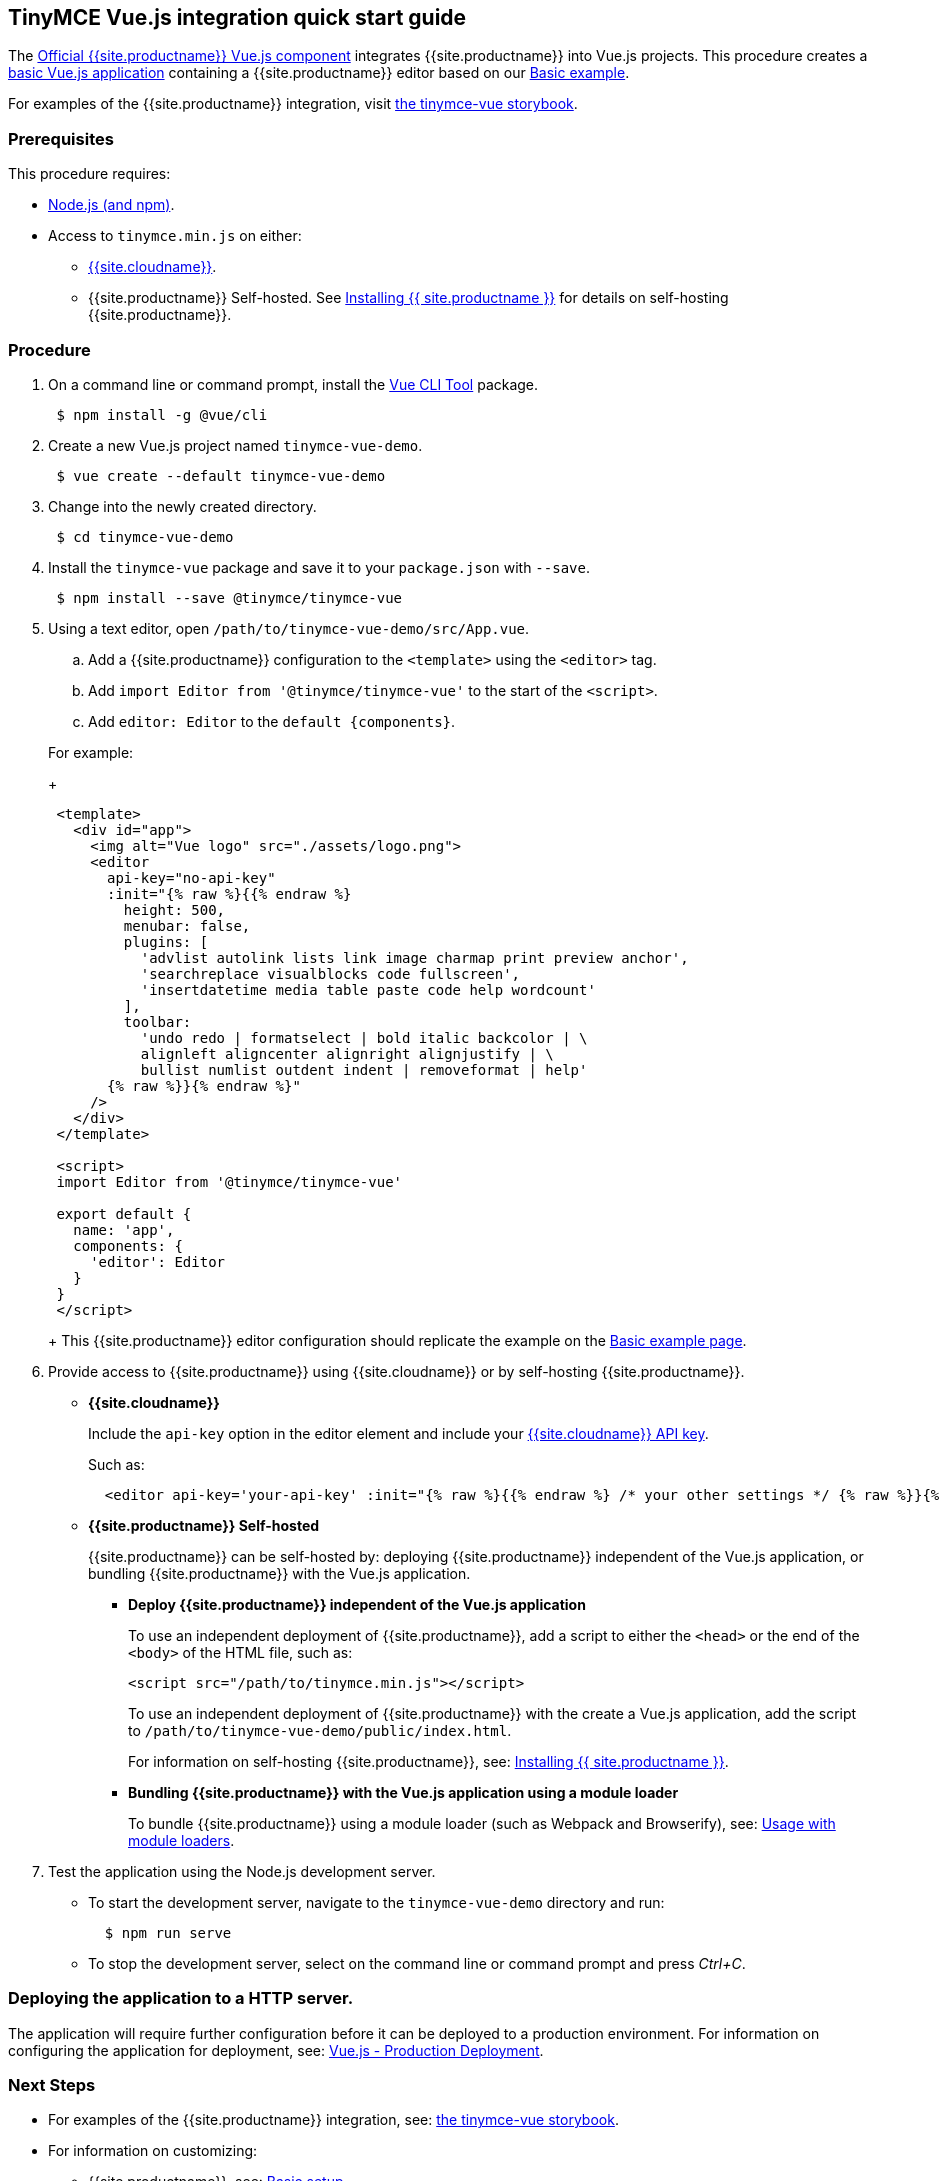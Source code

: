 [#tinymce-vue-js-integration-quick-start-guide]
== TinyMCE Vue.js integration quick start guide

The https://github.com/tinymce/tinymce-vue[Official {{site.productname}} Vue.js component] integrates {{site.productname}} into Vue.js projects.
This procedure creates a https://cli.vuejs.org/guide/creating-a-project.html#vue-create[basic Vue.js application] containing a {{site.productname}} editor based on our link:{{site.baseurl}}/demo/basic-example/[Basic example].

For examples of the {{site.productname}} integration, visit https://tinymce.github.io/tinymce-vue/[the tinymce-vue storybook].

[#prerequisites]
=== Prerequisites

This procedure requires:

* https://nodejs.org/[Node.js (and npm)].
* Access to `tinymce.min.js` on either:
 ** link:{{site.baseurl}}/cloud-deployment-guide/editor-and-features/[{{site.cloudname}}].
 ** {{site.productname}} Self-hosted. See link:{{site.baseurl}}/general-configuration-guide/advanced-install/[Installing {{ site.productname }}] for details on self-hosting {{site.productname}}.

[#procedure]
=== Procedure

. On a command line or command prompt, install the https://cli.vuejs.org/#getting-started[Vue CLI Tool] package.
+
----
 $ npm install -g @vue/cli
----

. Create a new Vue.js project named `tinymce-vue-demo`.
+
----
 $ vue create --default tinymce-vue-demo
----

. Change into the newly created directory.
+
----
 $ cd tinymce-vue-demo
----

. Install the `tinymce-vue` package and save it to your `package.json` with `--save`.
+
----
 $ npm install --save @tinymce/tinymce-vue
----

. Using a text editor, open `/path/to/tinymce-vue-demo/src/App.vue`.
 .. Add a {{site.productname}} configuration to the `<template>` using the `<editor>` tag.
 .. Add `import Editor from '@tinymce/tinymce-vue'` to the start of the `<script>`.
 .. Add `editor: Editor` to the `+default {components}+`.

+
For example:
+
[source,xml]
----
 <template>
   <div id="app">
     <img alt="Vue logo" src="./assets/logo.png">
     <editor
       api-key="no-api-key"
       :init="{% raw %}{{% endraw %}
         height: 500,
         menubar: false,
         plugins: [
           'advlist autolink lists link image charmap print preview anchor',
           'searchreplace visualblocks code fullscreen',
           'insertdatetime media table paste code help wordcount'
         ],
         toolbar:
           'undo redo | formatselect | bold italic backcolor | \
           alignleft aligncenter alignright alignjustify | \
           bullist numlist outdent indent | removeformat | help'
       {% raw %}}{% endraw %}"
     />
   </div>
 </template>

 <script>
 import Editor from '@tinymce/tinymce-vue'

 export default {
   name: 'app',
   components: {
     'editor': Editor
   }
 }
 </script>
----
+
This {{site.productname}} editor configuration should replicate the example on the link:{{site.baseurl}}/demo/basic-example/[Basic example page].
. Provide access to {{site.productname}} using {{site.cloudname}} or by self-hosting {{site.productname}}.
 ** *{{site.cloudname}}*
+
Include the `api-key` option in the editor element and include your link:{{site.accountsignup}}[{{site.cloudname}} API key].
+
Such as:
+
[source,js]
----
  <editor api-key='your-api-key' :init="{% raw %}{{% endraw %} /* your other settings */ {% raw %}}{% endraw %}" />
----

 ** *{{site.productname}} Self-hosted*
+
{{site.productname}} can be self-hosted by: deploying {{site.productname}} independent of the Vue.js application, or bundling {{site.productname}} with the Vue.js application.

  *** *Deploy {{site.productname}} independent of the Vue.js application*
+
To use an independent deployment of {{site.productname}}, add a script to either the `<head>` or the end of the `<body>` of the HTML file, such as:
+
[source,html]
----
<script src="/path/to/tinymce.min.js"></script>
----
+
To use an independent deployment of {{site.productname}} with the create a Vue.js application, add the script to `/path/to/tinymce-vue-demo/public/index.html`.
+
For information on self-hosting {{site.productname}}, see: link:{{site.baseurl}}/general-configuration-guide/advanced-install/[Installing {{ site.productname }}].

  *** *Bundling {{site.productname}} with the Vue.js application using a module loader*
+
To bundle {{site.productname}} using a module loader (such as Webpack and Browserify), see: link:{{site.baseurl}}/advanced/usage-with-module-loaders/[Usage with module loaders].
. Test the application using the Node.js development server.
 ** To start the development server, navigate to the `tinymce-vue-demo` directory and run:
+
----
  $ npm run serve
----

 ** To stop the development server, select on the command line or command prompt and press _Ctrl+C_.

[#deploying-the-application-to-a-http-server]
=== Deploying the application to a HTTP server.

The application will require further configuration before it can be deployed to a production environment. For information on configuring the application for deployment, see: https://vuejs.org/v2/guide/deployment.html[Vue.js - Production Deployment].

[#next-steps]
=== Next Steps

* For examples of the {{site.productname}} integration, see: https://tinymce.github.io/tinymce-vue/[the tinymce-vue storybook].
* For information on customizing:
 ** {{site.productname}}, see: link:{{site.baseurl}}/general-configuration-guide/basic-setup/[Basic setup].
 ** The Vue.js application, see: https://vuejs.org/v2/guide/[Vue.js Documentation].
